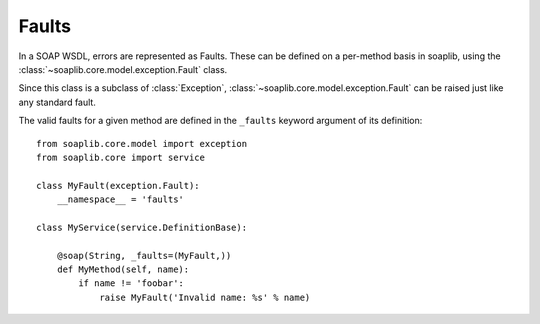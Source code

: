 
Faults
======

In a SOAP WSDL, errors are represented as Faults. These can be defined on a per-method basis in soaplib, using the :class:`~soaplib.core.model.exception.Fault` class.

Since this class is a subclass of :class:`Exception`, :class:`~soaplib.core.model.exception.Fault` can be raised just like any standard fault.

The valid faults for a given method are defined in the ``_faults`` keyword argument of its definition::

    from soaplib.core.model import exception
    from soaplib.core import service

    class MyFault(exception.Fault):
        __namespace__ = 'faults'

    class MyService(service.DefinitionBase):

        @soap(String, _faults=(MyFault,))
        def MyMethod(self, name):
            if name != 'foobar':
                raise MyFault('Invalid name: %s' % name)


